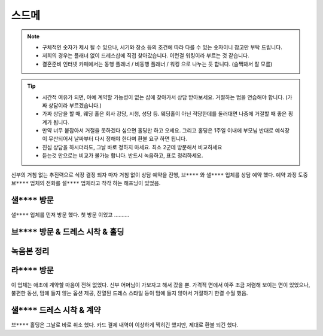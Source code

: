 스드메
==============

.. note::

   - 구체적인 숫자가 제시 될 수 있으나, 시기와 장소 등의 조건에 따라 다를 수 있는 숫자이니 참고만 부탁 드립니다.
   - 저희의 경우는 플래너 없이 드레스샵에 직접 찾아갔습니다. 이런걸 워킹이라 부르는 것 같습니다.
   - 결혼준비 인터넷 카페에서는 동행 플래너 / 비동행 플래너 / 워킹 으로 나누는 듯 합니다. (슬쩍봐서 잘 모름)


.. tip::

   - 시간적 여유가 되면, 아예 계약할 가능성이 없는 샵에 찾아가서 상담 받아보세요. 거절하는 법을 연습해야 합니다. (가짜 상담이라 부르겠습니다.)
   - 가짜 상담을 할 때, 웨딩 홀은 회사 강당, 시청, 성당 등. 웨딩홀이 아닌 적당한데를 둘러대면 나중에 거절할 때 좋은 핑계가 됩니다.
   - 만약 너무 붙잡아서 거절을 못하겠다 싶으면 홀딩만 하고 오세요. 그리고 홀딩은 1주일 이내에 부모님 반대로 예식장이 무산되어서 날짜부터 다시 정해야 한다며 환불 요구 하면 됩니다.
   - 진심 상담을 하시더라도, 그날 바로 정하지 마세요. 최소 2군데 방문해서 비교하세요
   - 듣는것 만으로는 비교가 불가능 합니다. 반드시 녹음하고, 표로 정리하세요.

신부의 거침 없는 추진력으로 식장 결정 되자 마자 거침 없이 상담 예약을 진행,
``브****`` 와 ``샐****`` 업체를 상담 예약 했다.
예약 과정 도중 ``브****`` 업체의 전화를 ``샐****`` 업체라고 착각 하는 해프닝이 있었음.


``샐****`` 방문
------------------------

``샐****`` 업체를 먼저 방문 했다. 첫 방문 이었고 ..........


``브****`` 방문 & 드레스 시착 & 홀딩
----------------------------------------


녹음본 정리
-----------------------------------------


``라****`` 방문
-----------------------------------------

이 업체는 애초에 계약할 마음이 전혀 없었다. 신부 어머님이 가보자고 해서 갔을 뿐.
가격적 면에서 아주 조금 저렴해 보이는 면이 있었으나, 불편한 동선, 맘에 들지 않는 옵션 제공,
진열된 드레스 스타일 등이 맘에 들지 않아서 거절하기 한결 수월 했음.


``샐****`` 드레스 시착 & 계약
-----------------------------------------

``브****`` 홀딩은 그날로 바로 취소 했다.
카드 결제 내역이 이상하게 찍히긴 했지만, 제대로 환불 되긴 했다.


.. raw:: html

   <script src="https://utteranc.es/client.js"
        repo="rino0601/journal-preparing-wedding-of-rino-and-rethien"
        issue-term="pathname"
        theme="github-light"
        crossorigin="anonymous"
        async>
   </script>
